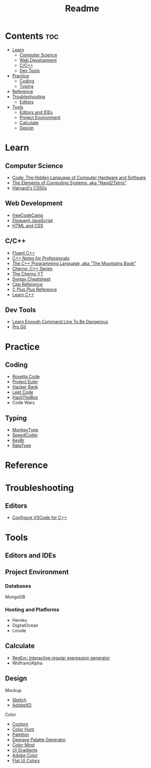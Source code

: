 #+title: Readme

* Contents :toc:
- [[#learn][Learn]]
  - [[#computer-science][Computer Science]]
  - [[#web-development][Web Development]]
  - [[#cc][C/C++]]
  - [[#dev-tools][Dev Tools]]
- [[#practice][Practice]]
  - [[#coding][Coding]]
  - [[#typing][Typing]]
- [[#reference][Reference]]
- [[#troubleshooting][Troubleshooting]]
  - [[#editors][Editors]]
- [[#tools][Tools]]
  - [[#editors-and-ides][Editors and IDEs]]
  - [[#project-environment][Project Environment]]
  - [[#calculate][Calculate]]
  - [[#design][Design]]

* Learn
** Computer Science
- [[http://viso.to/2Tr8a3lvE][Code: The Hidden Language of Computer Hardware and Software]]
- [[http://viso.to/5E510Tefq][The Elements of Computing Systems, aka "Nand2Tetris"]]
- [[https://cs50.harvard.edu/x][Harvard's CS50x]]
** Web Development
- [[https://freecodecamp.org/][freeCodeCamp]]
- [[http://viso.to/9x8B0PKOH][Eloquent JavaScript]]
- [[http://viso.to/fMu3tMoPo][HTML and CSS]]
** C/C++
- [[https://fluentcpp.com/][Fluent C++]]
- [[https://goalkicker.com/CPlusPlusBook/][C++ Notes for Professionals]]
- [[http://viso.to/ZkWf3Ympa][The C++ Programming Language, aka "The Mountains Book"]]
- [[http://viso.to/YI-93jMlt][Cherno: C++ Series]]
- [[http://viso.to/gYUeThN2s][The Cherno YT]]
- [[http://viso.to/BndHEBxLY][Syntax Cheatsheet]]
- [[https://cppreference.com/][Cpp Reference]]
- [[https://cplusplus.com/][C Plus Plus Reference]]
- [[https://learncpp.com/][Learn C++]]
** Dev Tools
- [[http://viso.to/i-fQpkHEs][Learn Enough Command Line To Be Dangerous]]
- [[https://git-scm.com/book/][Pro Git]]
* Practice
** Coding
- [[https://rosettacode.org/][Rosetta Code]]
- [[https://projecteuler.net/][Project Euler]]
- [[https://hackerrank.com/][Hacker Rank]]
- [[https://leetcode.com/][Leet Code]]
- [[https://hackthebox.com/][HackTheBox]]
- Code Wars
** Typing
- [[https://monkeytype.com/][MonkeyType]]
- [[https://speedcoder.net/][SpeedCoder]]
- [[https://keybr.com/][KeyBr]]
- [[https://ratatype.com/][RataType]]
* Reference
* Troubleshooting
** Editors
- [[http://viso.to/aYY0yeMxO][Configure VSCode for C++]]
* Tools
** Editors and IDEs
** Project Environment
*** Databases
MongoDB
*** Hosting and Platforms
- Heroku
- DigitalOcean
- Linode
** Calculate
- [[https://regexr.com/][RegExr: Interactive regular expression generator]]
- Wolfram|Alpha
** Design
Mockup
- [[https://www.sketch.com/][Sketch]]
- [[https://www.adobe.com/products/xd.html][AdobeXD]]
Color
- [[https://coolors.co/generate][Coolors]]
- [[https://colorhunt.co/][Color Hunt]]
- [[https://paletton.com/][Paletton]]
- [[https://www.degraeve.com/color-palette/][Degrave Palatte Generator]]
- [[http://colormind.io/][Color Mind]]
- [[https://uigradients.com/][UI Gradients]]
- [[https://color.adobe.com/create/color-wheel][Adobe Color]]
- [[https://flatuicolors.com/][Flat UI Colors]]
